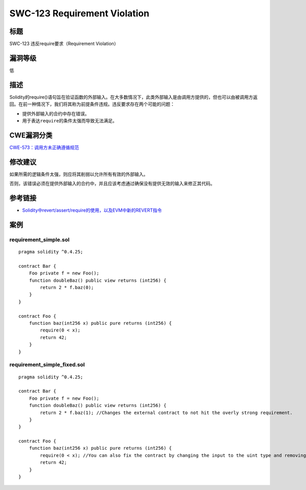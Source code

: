 SWC-123 Requirement Violation
========

标题
----

SWC-123 违反require要求（Requirement Violation）

漏洞等级
--------

低

描述
----

Solidity的require()语句旨在验证函数的外部输入。在大多数情况下，此类外部输入是由调用方提供的，但也可以由被调用方返回。在前一种情况下，我们将其称为前提条件违规。违反要求存在两个可能的问题：

-  提供外部输入的合约中存在错误。
-  用于表达\ ``require``\ 的条件太强而导致无法满足。

CWE漏洞分类
-----------

`CWE-573：调用方未正确遵循规范 <https://cwe.mitre.org/data/definitions/573.html>`__

修改建议
--------

如果所需的逻辑条件太强，则应将其削弱以允许所有有效的外部输入。

否则，该错误必须在提供外部输入的合约中，并且应该考虑通过确保没有提供无效的输入来修正其代码。

参考链接
--------

-  `Solidity中revert/assert/require的使用，以及EVM中新的REVERT指令 <https://media.consensys.net/when-to-use-revert-assert-and-require-in-solidity-61fb2c0e5a57>`__

案例
----

requirement_simple.sol
~~~~~~~~~~~~~~~~~~~~~~

::

   pragma solidity ^0.4.25;

   contract Bar {
       Foo private f = new Foo();
       function doubleBaz() public view returns (int256) {
           return 2 * f.baz(0);
       }
   }

   contract Foo {
       function baz(int256 x) public pure returns (int256) {
           require(0 < x);
           return 42;
       }
   }

requirement_simple_fixed.sol
~~~~~~~~~~~~~~~~~~~~~~~~~~~~

::

   pragma solidity ^0.4.25;

   contract Bar {
       Foo private f = new Foo();
       function doubleBaz() public view returns (int256) {
           return 2 * f.baz(1); //Changes the external contract to not hit the overly strong requirement.
       }
   }

   contract Foo {
       function baz(int256 x) public pure returns (int256) {
           require(0 < x); //You can also fix the contract by changing the input to the uint type and removing the require
           return 42;
       }
   }
